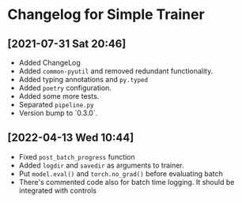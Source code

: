 * Changelog for Simple Trainer

** [2021-07-31 Sat 20:46]
   - Added ChangeLog
   - Added ~common-pyutil~ and removed redundant functionality.
   - Added typing annotations and ~py.typed~
   - Added ~poetry~ configuration.
   - Added some more tests.
   - Separated ~pipeline.py~
   - Version bump to `0.3.0`.

** [2022-04-13 Wed 10:44]
   - Fixed ~post_batch_progress~ function
   - Added ~logdir~ and ~savedir~ as arguments to trainer.
   - Put ~model.eval()~ and ~torch.no_grad()~ before evaluating batch
   - There's commented code also for batch time logging. It should be integrated
     with controls
